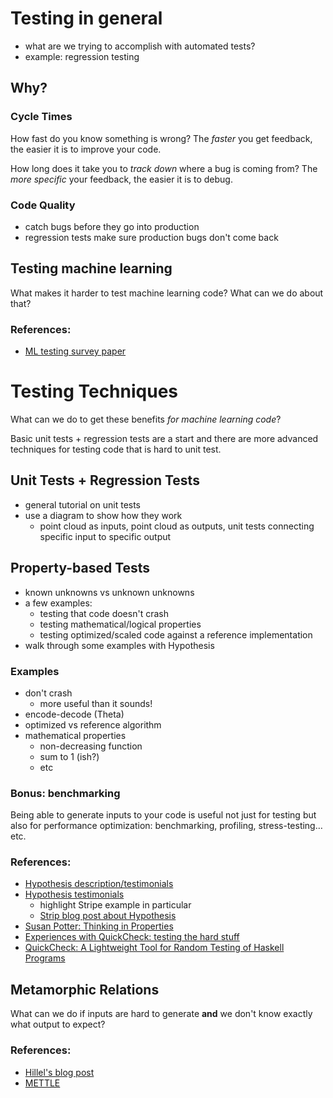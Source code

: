 * Testing in general
  - what are we trying to accomplish with automated tests?
  - example: regression testing
** Why?
*** Cycle Times
    How fast do you know something is wrong? The /faster/ you get
    feedback, the easier it is to improve your code.

    How long does it take you to /track down/ where a bug is coming
    from? The /more specific/ your feedback, the easier it is to
    debug.
*** Code Quality
    - catch bugs before they go into production
    - regression tests make sure production bugs don't come back
** Testing machine learning
   What makes it harder to test machine learning code? What can we do
   about that?
*** References:
    - [[https://arxiv.org/pdf/1906.10742][ML testing survey paper]]
* Testing Techniques
  What can we do to get these benefits /for machine learning code/?

  Basic unit tests + regression tests are a start and there are more
  advanced techniques for testing code that is hard to unit test.
** Unit Tests + Regression Tests
   - general tutorial on unit tests
   - use a diagram to show how they work 
     - point cloud as inputs, point cloud as outputs, unit tests
       connecting specific input to specific output
** Property-based Tests
   - known unknowns vs unknown unknowns
   - a few examples:
     - testing that code doesn't crash
     - testing mathematical/logical properties
     - testing optimized/scaled code against a reference
       implementation
   - walk through some examples with Hypothesis
*** Examples
    - don't crash
      - more useful than it sounds!
    - encode-decode (Theta)
    - optimized vs reference algorithm
    - mathematical properties
      - non-decreasing function
      - sum to 1 (ish?)
      - etc
*** Bonus: benchmarking
    Being able to generate inputs to your code is useful not just for
    testing but also for performance optimization: benchmarking,
    profiling, stress-testing... etc.
*** References:
    - [[https://hypothesis.works/][Hypothesis description/testimonials]]
    - [[https://hypothesis.readthedocs.io/en/latest/endorsements.html][Hypothesis testimonials]]
      - highlight Stripe example in particular
      - [[https://stripe.com/blog/hypothesis][Strip blog post about Hypothesis]]
    - [[https://haskell.love/susan-potter/][Susan Potter: Thinking in Properties]]
    - [[https://publications.lib.chalmers.se/records/fulltext/232550/local_232550.pdf][Experiences with QuickCheck: testing the hard stuff]]
    - [[http://www.cs.tufts.edu/~nr/cs257/archive/john-hughes/quick.pdf][QuickCheck: A Lightweight Tool for Random Testing of Haskell Programs]]
** Metamorphic Relations
   What can we do if inputs are hard to generate *and* we don't know
   exactly what output to expect?
*** References:
    - [[https://www.hillelwayne.com/post/metamorphic-testing/][Hillel's blog post]]
    - [[https://arxiv.org/abs/1807.10453][METTLE]]
